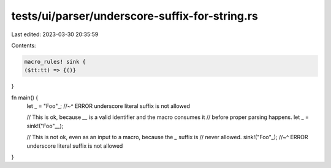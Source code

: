 tests/ui/parser/underscore-suffix-for-string.rs
===============================================

Last edited: 2023-03-30 20:35:59

Contents:

.. code-block:: rs

    macro_rules! sink {
    ($tt:tt) => {()}
}

fn main() {
    let _ = "Foo"_;
    //~^ ERROR underscore literal suffix is not allowed

    // This is ok, because `__` is a valid identifier and the macro consumes it
    // before proper parsing happens.
    let _ = sink!("Foo"__);

    // This is not ok, even as an input to a macro, because the `_` suffix is
    // never allowed.
    sink!("Foo"_);
    //~^ ERROR underscore literal suffix is not allowed
}


